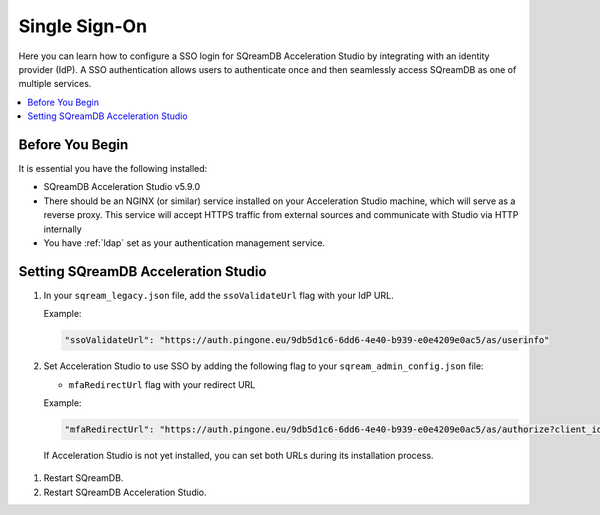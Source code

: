.. _sso:

**************
Single Sign-On
**************

Here you can learn how to configure a SSO login for SQreamDB Acceleration Studio by integrating with an identity provider (IdP). A SSO authentication allows users to authenticate once and then seamlessly access SQreamDB as one of multiple services. 

.. contents::
   :local:
   :depth: 1
   
Before You Begin
================

It is essential you have the following installed:

* SQreamDB Acceleration Studio v5.9.0 
* There should be an NGINX (or similar) service installed on your Acceleration Studio machine, which will serve as a reverse proxy. This service will accept HTTPS traffic from external sources and communicate with Studio via HTTP internally
* You have :ref:`ldap` set as your authentication management service.

Setting SQreamDB Acceleration Studio
====================================
 
#. In your ``sqream_legacy.json`` file, add the ``ssoValidateUrl`` flag with your IdP URL.

   Example:
 
   .. code-block:: json
	
	"ssoValidateUrl": "https://auth.pingone.eu/9db5d1c6-6dd6-4e40-b939-e0e4209e0ac5/as/userinfo"
 
#. Set Acceleration Studio to use SSO by adding the following flag to your ``sqream_admin_config.json`` file:

   * ``mfaRedirectUrl`` flag with your redirect URL

   Example:
 
   .. code-block:: json
   
	"mfaRedirectUrl": "https://auth.pingone.eu/9db5d1c6-6dd6-4e40-b939-e0e4209e0ac5/as/authorize?client_id=e5636823-fb99-4d38-bbd1-6a46175eddab&redirect_uri=https://ivans.sq.l/login&response_type=token&scope=openid profile p1:read:user",

  If Acceleration Studio is not yet installed, you can set both URLs during its installation process.
   

	   
#. Restart SQreamDB.

#. Restart SQreamDB Acceleration Studio.

